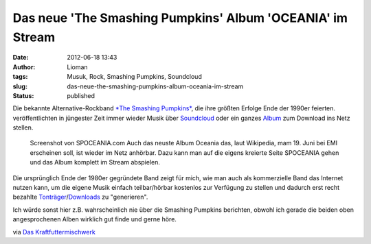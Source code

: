 Das neue 'The Smashing Pumpkins' Album 'OCEANIA' im Stream
##########################################################
:date: 2012-06-18 13:43
:author: Lioman
:tags: Musuk, Rock, Smashing Pumpkins, Soundcloud
:slug: das-neue-the-smashing-pumpkins-album-oceania-im-stream
:status: published

Die bekannte Alternative-Rockband `*The Smashing
Pumpkins* <http://www.smashingpumpkins.com/>`__, die ihre größten
Erfolge Ende der 1990er feierten. veröffentlichten in jüngester Zeit
immer wieder Musik über
`Soundcloud <http://soundcloud.com/smashingpumpkins>`__ oder ein ganzes
`Album <http://www.tonspion.de/musik/smashing-pumpkins/musik/639532>`__
zum Download ins Netz stellen.

.. figure:: {filename}/images/spoceania.png
   :alt: Screenshot spoceania stream
   :width: 400px
   :height: 253px
   :target: {filename}/images/spoceania.png

   Screenshot von SPOCEANIA.com Auch das neuste Album Oceania das, laut Wikipedia,
   mam 19. Juni bei EMI erscheinen soll, ist wieder im Netz anhörbar.
   Dazu kann man auf die eigens kreierte Seite SPOCEANIA gehen und das
   Album komplett im Stream abspielen.

Die ursprünglich Ende der 1980er gegründete Band zeigt für mich, wie man
auch als kommerzielle Band das Internet nutzen kann, um die eigene Musik
einfach teilbar/hörbar kostenlos zur Verfügung zu stellen und dadurch
erst recht bezahlte
`Tonträger <http://www.amazon.de/gp/product/B00835UVXU/ref=as_li_ss_tl?ie=UTF8&tag=liomblog-21&linkCode=as2&camp=1638&creative=19454&creativeASIN=B00835UVXU>`__/`Downloads <http://www.amazon.de/gp/product/B00878ZER6/ref=as_li_ss_tl?ie=UTF8&tag=liomblog-21&linkCode=as2&camp=1638&creative=19454&creativeASIN=B00878ZER6>`__
zu "generieren".

Ich würde sonst hier z.B. wahrscheinlich nie über die Smashing Pumpkins
berichten, obwohl ich gerade die beiden oben angesprochenen Alben
wirklich gut finde und gerne höre.

via `Das
Kraftfuttermischwerk <http://www.kraftfuttermischwerk.de/blogg/?p=37772>`__
